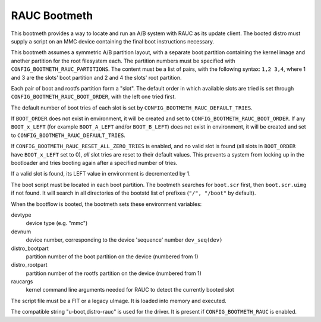.. SPDX-License-Identifier: GPL-2.0+:

RAUC Bootmeth
=============

This bootmeth provides a way to locate and run an A/B system with RAUC as its
update client. The booted distro must supply a script on an MMC device
containing the final boot instructions necessary.

This bootmeth assumes a symmetric A/B partition layout, with a separate boot
partition containing the kernel image and another partition for the root
filesystem each. The partition numbers must be specified with
``CONFIG_BOOTMETH_RAUC_PARTITIONS``. The content must be a list of pairs, with
the following syntax: ``1,2 3,4``, where 1 and 3 are the slots' boot partition
and 2 and 4 the slots' root partition.

Each pair of boot and rootfs partition form a "slot". The default order in which
available slots are tried is set through ``CONFIG_BOOTMETH_RAUC_BOOT_ORDER``,
with the left one tried first.

The default number of boot tries of each slot is set by
``CONFIG_BOOTMETH_RAUC_DEFAULT_TRIES``.

If ``BOOT_ORDER`` does not exist in environment, it will be created and set to
``CONFIG_BOOTMETH_RAUC_BOOT_ORDER``.  If any ``BOOT_x_LEFT`` (for example
``BOOT_A_LEFT`` and/or ``BOOT_B_LEFT``) does not exist in environment, it will
be created and set to ``CONFIG_BOOTMETH_RAUC_DEFAULT_TRIES``.

If ``CONFIG_BOOTMETH_RAUC_RESET_ALL_ZERO_TRIES`` is enabled, and no valid slot
is found (all slots in ``BOOT_ORDER`` have ``BOOT_x_LEFT`` set to 0), *all* slot
tries are reset to their default values.  This prevents a system from locking up
in the bootloader and tries booting again after a specified number of tries.

If a valid slot is found, its LEFT value in environment is decremented by 1.

The boot script must be located in each boot partition. The bootmeth searches
for ``boot.scr`` first, then ``boot.scr.uimg`` if not found. It will search in
all directories of the bootstd list of prefixes (``"/", "/boot"`` by default).

When the bootflow is booted, the bootmeth sets these environment variables:

devtype
    device type (e.g. "mmc")

devnum
    device number, corresponding to the device 'sequence' number
    ``dev_seq(dev)``

distro_bootpart
    partition number of the boot partition on the device (numbered from 1)

distro_rootpart
    partition number of the rootfs partition on the device (numbered from 1)

raucargs
    kernel command line arguments needed for RAUC to detect the currently booted
    slot

The script file must be a FIT or a legacy uImage. It is loaded into memory and
executed.

The compatible string "u-boot,distro-rauc" is used for the driver. It is present
if ``CONFIG_BOOTMETH_RAUC`` is enabled.
